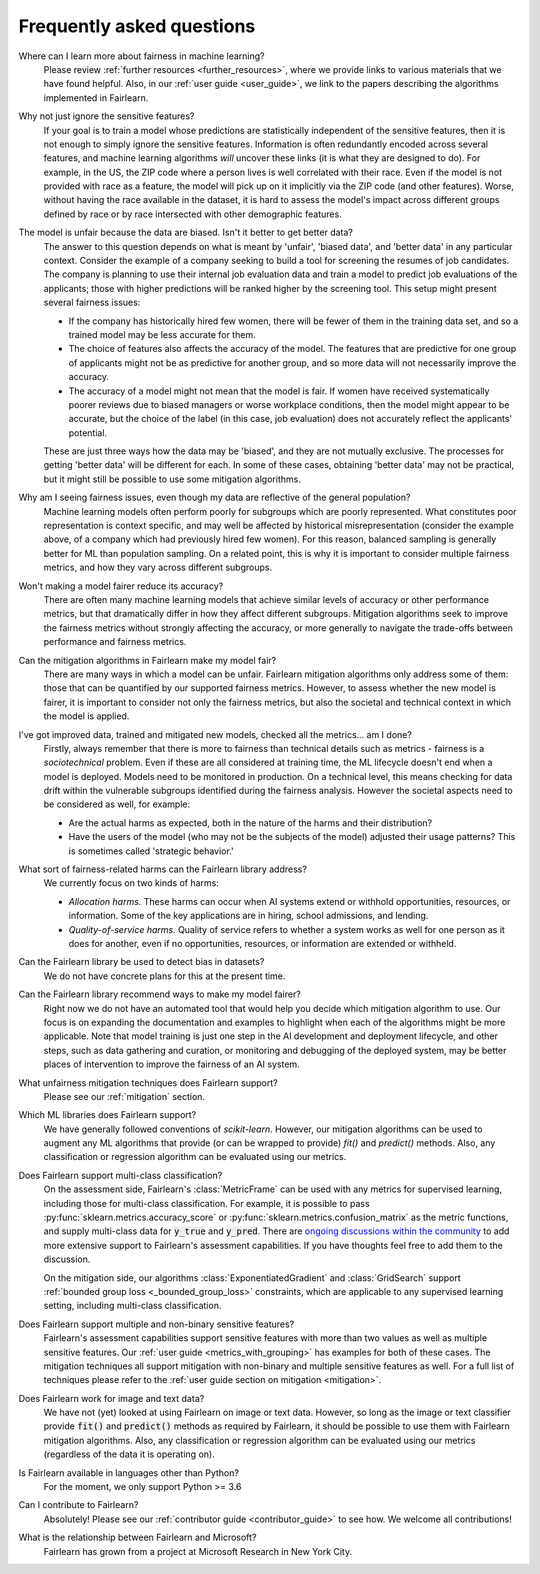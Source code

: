 .. _faq:

Frequently asked questions
==========================

Where can I learn more about fairness in machine learning?
    Please review :ref:`further resources <further_resources>`,
    where we provide links to various materials that we have found helpful.
    Also, in our :ref:`user guide <user_guide>`, we link to the papers describing
    the algorithms implemented in Fairlearn.

Why not just ignore the sensitive features?
    If your goal is to train a model whose predictions are statistically
    independent of the sensitive features, then it is not enough to simply ignore the
    sensitive features.
    Information is often redundantly encoded across several features, and machine learning
    algorithms *will* uncover these links (it is what they are designed to do).
    For example, in the US, the ZIP code where a person lives is well correlated with their
    race.
    Even if the model is not provided with race as a feature, the model will pick up on it
    implicitly via the ZIP code (and other features).
    Worse, without having the race available in the dataset, it is hard to assess the
    model's impact across different groups defined by race or by race intersected with other
    demographic features.
    
The model is unfair because the data are biased. Isn't it better to get better data?
    The answer to this question depends on what is meant by 'unfair', 'biased data',
    and 'better data' in any particular context.
    Consider the example of a company seeking to build a tool for screening the resumes of
    job candidates.
    The company is planning to use their internal job evaluation data and train a
    model to predict job evaluations of the applicants; those with higher
    predictions will be ranked higher by the screening tool. This setup might
    present several fairness issues:

    - If the company has historically hired few women, there will be fewer of them
      in the training data set, and so a trained model may be less accurate
      for them.
    - The choice of features also affects the accuracy of the model. The features
      that are predictive for one group of applicants might not be as predictive for another
      group, and so more data will not necessarily improve the accuracy.
    - The accuracy of a model might not mean that the model is fair. If women have received
      systematically poorer reviews due to biased managers or worse workplace conditions,
      then the model might appear to be accurate,
      but the choice of the label (in this case, job evaluation)
      does not accurately reflect the applicants' potential.

    These are just three ways how the data may be 'biased', and they are not mutually
    exclusive. The processes for getting 'better data' will be different for
    each. In some of these cases, obtaining 'better data' may not be practical, but it
    might still be possible to use some mitigation algorithms.

Why am I seeing fairness issues, even though my data are reflective of the general population?
    Machine learning models often perform poorly for subgroups which are poorly
    represented.
    What constitutes poor representation is context specific, and may well be affected by
    historical misrepresentation (consider the example above, of a company which had previously
    hired few women).
    For this reason, balanced sampling is generally better for ML than population sampling.
    On a related point, this is why it is important to consider multiple fairness metrics,
    and how they vary across different subgroups.

Won't making a model fairer reduce its accuracy?
    There are often many machine learning models that achieve similar levels of accuracy
    or other performance metrics, but that dramatically differ in how they affect
    different subgroups.
    Mitigation algorithms seek to improve the fairness metrics without strongly affecting
    the accuracy, or more generally to navigate the trade-offs between performance and
    fairness metrics.

Can the mitigation algorithms in Fairlearn make my model fair?
    There are many ways in which a model can be unfair. Fairlearn mitigation algorithms
    only address some of them: those that can be quantified by our supported
    fairness metrics.
    However, to assess whether the new model is fairer, it is important to consider
    not only the fairness metrics, but also the societal and technical context in which
    the model is applied.

I've got improved data, trained and mitigated new models, checked all the metrics... am I done?
    Firstly, always remember that there is more to fairness than technical details such as
    metrics - fairness is a *sociotechnical* problem.
    Even if these are all considered at training time, the ML lifecycle doesn't end when a
    model is deployed.
    Models need to be monitored in production.
    On a technical level, this means checking for data drift within the vulnerable
    subgroups identified during the fairness analysis.
    However the societal aspects need to be considered as well, for example:
    
    - Are the actual harms as expected, both in the nature of the harms and their
      distribution?
    - Have the users of the model (who may not be the subjects of the model)
      adjusted their usage patterns? This is sometimes called 'strategic
      behavior.'
    
What sort of fairness-related harms can the Fairlearn library address?
    We currently focus on two kinds of harms:

    - *Allocation harms.* 
      These harms can occur when AI systems extend or withhold opportunities, resources,
      or information. Some of the key applications are in hiring, school admissions, and lending.
    - *Quality-of-service harms.* Quality of service refers to whether a system works
      as well for one person as it does for another, even if no opportunities, resources,
      or information are extended or withheld.

Can the Fairlearn library be used to detect bias in datasets?
    We do not have concrete plans for this at the present time.

Can the Fairlearn library recommend ways to make my model fairer?
    Right now we do not have an automated tool that would help you decide
    which mitigation algorithm to use. Our focus is on expanding the documentation
    and examples to highlight when each of the algorithms might be more applicable.
    Note that model training is just one step in the AI development and
    deployment lifecycle, and other steps, such as data gathering and curation,
    or monitoring and debugging of the deployed system, may be better places
    of intervention to improve the fairness of an AI system.

What unfairness mitigation techniques does Fairlearn support?
    Please see our :ref:`mitigation` section.

Which ML libraries does Fairlearn support?
    We have generally followed conventions of `scikit-learn`.
    However, our mitigation algorithms can be used to augment
    any ML algorithms that provide (or can be wrapped to provide) `fit()` and
    `predict()` methods. Also, any classification or regression
    algorithm can be evaluated using our metrics.

Does Fairlearn support multi-class classification?
    On the assessment side, Fairlearn's :class:`MetricFrame` can be used with
    any metrics for supervised learning, including those for multi-class classification.
    For example, it is possible to pass
    :py:func:`sklearn.metrics.accuracy_score` or :py:func:`sklearn.metrics.confusion_matrix`
    as the metric functions, and supply multi-class data for :code:`y_true` and :code:`y_pred`.
    There are
    `ongoing discussions within the community <https://github.com/fairlearn/fairlearn/issues/752>`_
    to add more extensive support to Fairlearn's assessment capabilities.
    If you have thoughts feel free to add them to the discussion.
    
    On the mitigation side, our algorithms :class:`ExponentiatedGradient` and :class:`GridSearch`
    support :ref:`bounded group loss <_bounded_group_loss>` constraints, which are applicable
    to any supervised learning setting, including multi-class classification.

Does Fairlearn support multiple and non-binary sensitive features?
    Fairlearn's assessment capabilities support sensitive features with more
    than two values as well as multiple sensitive features.
    Our :ref:`user guide <metrics_with_grouping>` has examples for both of
    these cases.
    The mitigation techniques all support mitigation with non-binary and
    multiple sensitive features as well. For a full list of techniques
    please refer to the :ref:`user guide section on mitigation <mitigation>`.

Does Fairlearn work for image and text data?
    We have not (yet) looked at using Fairlearn on image or text data.
    However, so long as the image or text classifier provide
    :code:`fit()` and :code:`predict()` methods
    as required by Fairlearn, it should be possible to use them
    with Fairlearn mitigation algorithms. Also, any classification or regression
    algorithm can be evaluated using our metrics (regardless of the
    data it is operating on).

Is Fairlearn available in languages other than Python?
    For the moment, we only support Python >= 3.6

Can I contribute to Fairlearn?
    Absolutely! Please see our :ref:`contributor guide <contributor_guide>` to see
    how. We welcome all contributions!

What is the relationship between Fairlearn and Microsoft?
    Fairlearn has grown from a project at Microsoft Research in New York City.
